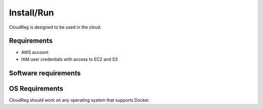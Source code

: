 Install/Run
===========

CloudReg is designed to be used in the cloud.

Requirements
------------
- AWS account
- IAM user credentials with access to EC2 and S3


Software requirements
---------------------



OS Requirements
---------------
CloudReg should work on any operating system that supports Docker.